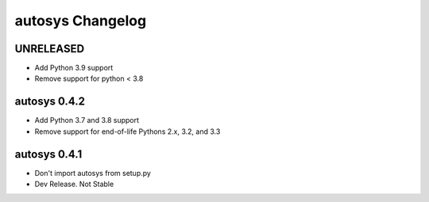 autosys Changelog
=================

UNRELEASED
----------
- Add Python 3.9 support
- Remove support for python < 3.8

autosys 0.4.2
----------
- Add Python 3.7 and 3.8 support
- Remove support for end-of-life Pythons 2.x, 3.2, and 3.3

autosys 0.4.1
-------------
- Don't import autosys from setup.py
- Dev Release. Not Stable
